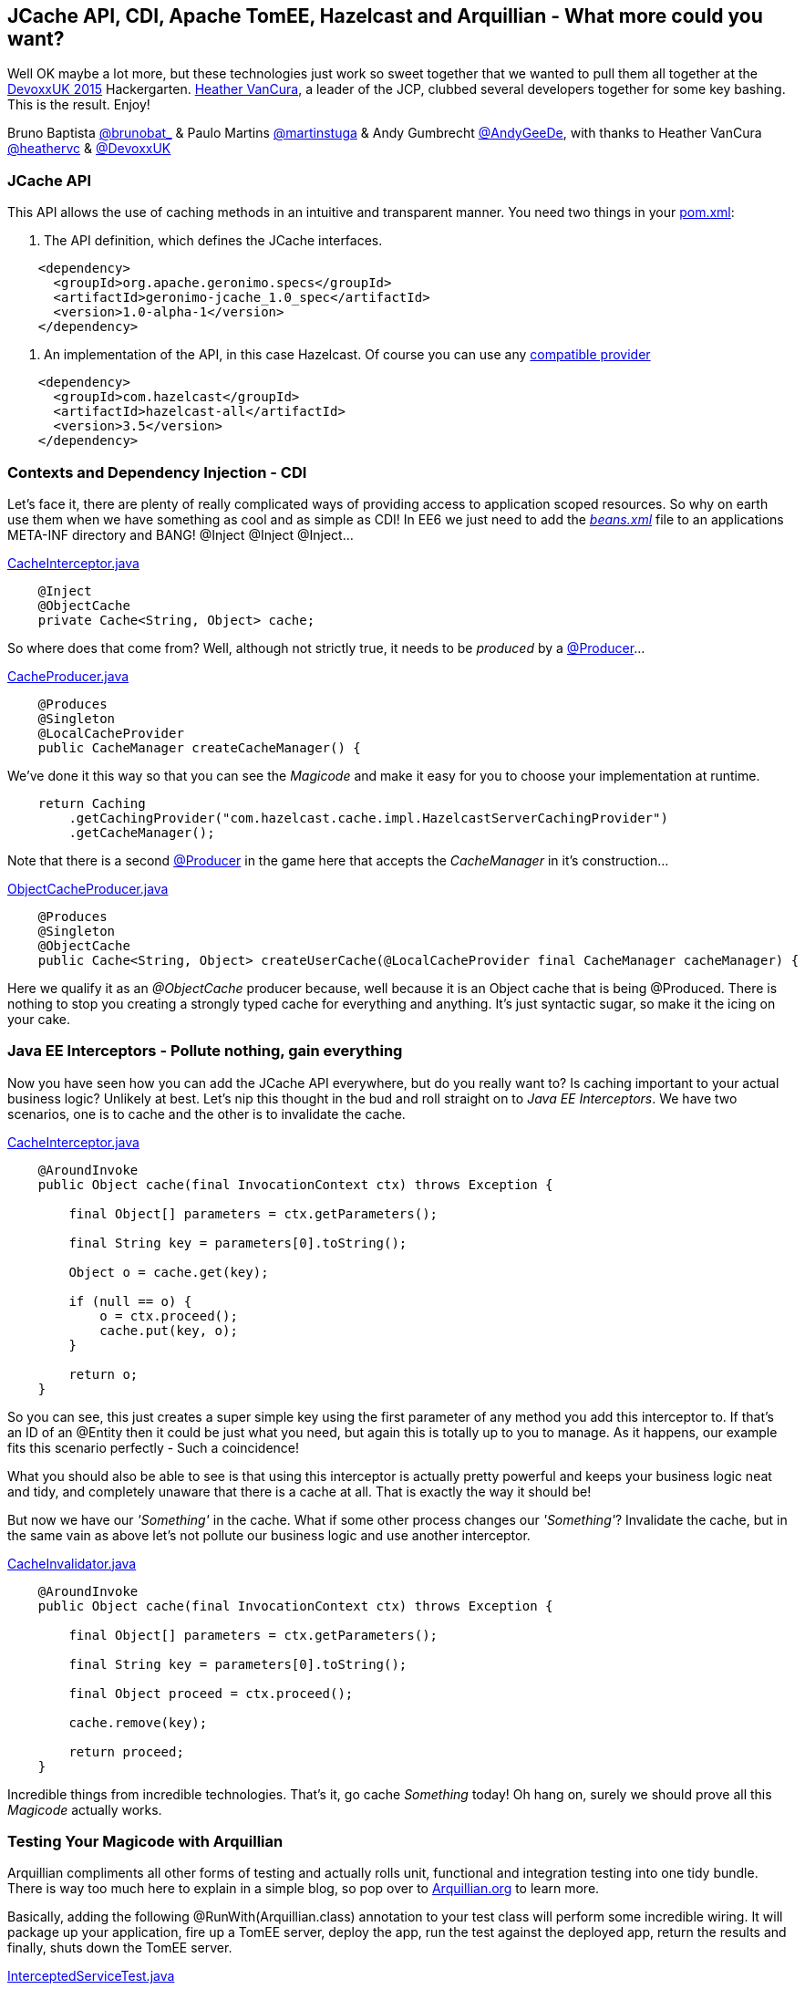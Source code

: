 == JCache API, CDI, Apache TomEE, Hazelcast and Arquillian - What more could you want?

Well OK maybe a lot more, but these technologies just work so sweet together that we wanted to pull them all together at the http://www.devoxx.co.uk/[DevoxxUK 2015] Hackergarten.
https://www.jcp.org/en/press/pmo/pmo_profiles/commFocusPMO-vancura[Heather VanCura], a leader of the JCP, clubbed several developers together for some key bashing.
This is the result. Enjoy!

Bruno Baptista https://twitter.com/brunobat_[@brunobat_] & Paulo Martins https://twitter.com/martinstuga[@martinstuga] & Andy Gumbrecht https://twitter.com/AndyGeeDe[@AndyGeeDe], with thanks to Heather VanCura https://twitter.com/heathervc[@heathervc] & https://twitter.com/DevoxxUK[@DevoxxUK]

=== JCache API
This API allows the use of caching methods in an intuitive and transparent manner. You need two things in your https://github.com/tomitribe/JCacheExamples/blob/master/pom.xml[pom.xml]:

1. The API definition, which defines the JCache interfaces.
[source, xml]
----
    <dependency>
      <groupId>org.apache.geronimo.specs</groupId>
      <artifactId>geronimo-jcache_1.0_spec</artifactId>
      <version>1.0-alpha-1</version>
    </dependency>
----

2. An implementation of the API, in this case Hazelcast. Of course you can use any https://jcp.org/aboutJava/communityprocess/implementations/jsr107/index.html[compatible provider]
[source, xml]
----
    <dependency>
      <groupId>com.hazelcast</groupId>
      <artifactId>hazelcast-all</artifactId>
      <version>3.5</version>
    </dependency>
----

=== Contexts and Dependency Injection - CDI
Let's face it, there are plenty of really complicated ways of providing access to application scoped resources. So why on earth use them when we have
something as cool and as simple as CDI! In EE6 we just need to add the https://github.com/tomitribe/JCacheExamples/blob/master/src/main/resources/META-INF/beans.xml[_beans.xml_] file to an applications META-INF directory and BANG! @Inject @Inject @Inject...

https://github.com/tomitribe/JCacheExamples/blob/master/src/main/java/com/tomitribe/jcache/examples/interceptor/CacheInterceptor.java[CacheInterceptor.java]
[source, java]
----
    @Inject
    @ObjectCache
    private Cache<String, Object> cache;
----

So where does that come from? Well, although not strictly true, it needs to be _produced_ by a https://github.com/tomitribe/JCacheExamples/blob/master/src/main/java/com/tomitribe/jcache/examples/producers/CacheProducer.java[@Producer]...

https://github.com/tomitribe/JCacheExamples/blob/master/src/main/java/com/tomitribe/jcache/examples/producers/CacheProducer.java[CacheProducer.java]
[source, java]
----
    @Produces
    @Singleton
    @LocalCacheProvider
    public CacheManager createCacheManager() {
----

We've done it this way so that you can see the _Magicode_ and make it easy for you to choose your implementation at runtime.

[source, java]
----
    return Caching
        .getCachingProvider("com.hazelcast.cache.impl.HazelcastServerCachingProvider")
        .getCacheManager();
----

Note that there is a second https://github.com/tomitribe/JCacheExamples/blob/master/src/main/java/com/tomitribe/jcache/examples/producers/ObjectCacheProducer.java[@Producer]
in the game here that accepts the _CacheManager_ in it's construction...

https://github.com/tomitribe/JCacheExamples/blob/master/src/main/java/com/tomitribe/jcache/examples/producers/ObjectCacheProducer.java[ObjectCacheProducer.java]
[source, java]
----
    @Produces
    @Singleton
    @ObjectCache
    public Cache<String, Object> createUserCache(@LocalCacheProvider final CacheManager cacheManager) {
----

Here we qualify it as an _@ObjectCache_ producer because, well because it is an Object cache that is being @Produced. There is nothing to stop you creating
a strongly typed cache for everything and anything. It's just syntactic sugar, so make it the icing on your cake.

=== Java EE Interceptors - Pollute nothing, gain everything

Now you have seen how you can add the JCache API everywhere, but do you really want to? Is caching important to your actual business logic? Unlikely at best.
Let's nip this thought in the bud and roll straight on to _Java EE Interceptors_. We have two scenarios, one is to cache and the other is to invalidate the cache.

https://github.com/tomitribe/JCacheExamples/blob/master/src/main/java/com/tomitribe/jcache/examples/interceptor/CacheInterceptor.java[CacheInterceptor.java]
[source, java]
----
    @AroundInvoke
    public Object cache(final InvocationContext ctx) throws Exception {

        final Object[] parameters = ctx.getParameters();

        final String key = parameters[0].toString();

        Object o = cache.get(key);

        if (null == o) {
            o = ctx.proceed();
            cache.put(key, o);
        }

        return o;
    }
----

So you can see, this just creates a super simple key using the first parameter of any method you add this interceptor to. If that's an ID of an @Entity
then it could be just what you need, but again this is totally up to you to manage. As it happens, our example fits this scenario perfectly - Such a coincidence!

What you should also be able to see is that using this interceptor is actually pretty powerful and keeps your business logic neat and tidy, and completely unaware
that there is a cache at all. That is exactly the way it should be!

But now we have our _'Something'_ in the cache. What if some other process changes our _'Something'_? Invalidate the cache, but in the same vain as above let's
not pollute our business logic and use another interceptor.

https://github.com/tomitribe/JCacheExamples/blob/master/src/main/java/com/tomitribe/jcache/examples/interceptor/CacheInvalidator.java[CacheInvalidator.java]
[source, java]
----
    @AroundInvoke
    public Object cache(final InvocationContext ctx) throws Exception {

        final Object[] parameters = ctx.getParameters();

        final String key = parameters[0].toString();

        final Object proceed = ctx.proceed();

        cache.remove(key);

        return proceed;
    }
----

Incredible things from incredible technologies. That's it, go cache _Something_ today! Oh hang on, surely we should prove all this _Magicode_ actually works.

=== Testing Your Magicode with Arquillian

Arquillian compliments all other forms of testing and actually rolls unit, functional and integration testing into one tidy bundle. There is way too much
here to explain in a simple blog, so pop over to http://arquillian.org/[Arquillian.org] to learn more.

Basically, adding the following @RunWith(Arquillian.class) annotation to your test class will perform some incredible wiring. It will package up your application, fire up a TomEE server,
deploy the app, run the test against the deployed app, return the results and finally, shuts down the TomEE server.

https://github.com/tomitribe/JCacheExamples/blob/master/src/test/java/com/tomitribe/jcache/examples/InterceptedServiceTest.java[InterceptedServiceTest.java]
[source, java]
----
    @RunWith(Arquillian.class)
    public class InterceptedServiceTest extends Assert {
----

The test itself is designed to prove that our complex object is cached, updated and invalidated. We could have put the Invalidation interceptor
on the update method, but then the test would be less obvious to follow. Give it a try.

=== What Next?

The world is your oyster on this one. Please feel free to use this code based example as a stepping stone to creating your own JCache API enabled project.
Check out the entire source code for this example project here: https://github.com/tomitribe/JCacheExamples[https://github.com/tomitribe/JCacheExamples],
and don't forget to have fun!